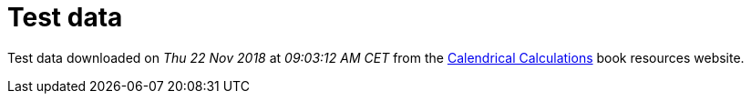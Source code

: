 = Test data

Test data downloaded on _Thu 22 Nov 2018_ at _09∶03∶12 AM CET_ from the https://www.cambridge.org/fr/academic/subjects/computer-science/computing-general-interest/calendrical-calculations-ultimate-edition-4th-edition?format=PB#pKRJKFTh9YUuzyPe.97[Calendrical Calculations] book resources website.
